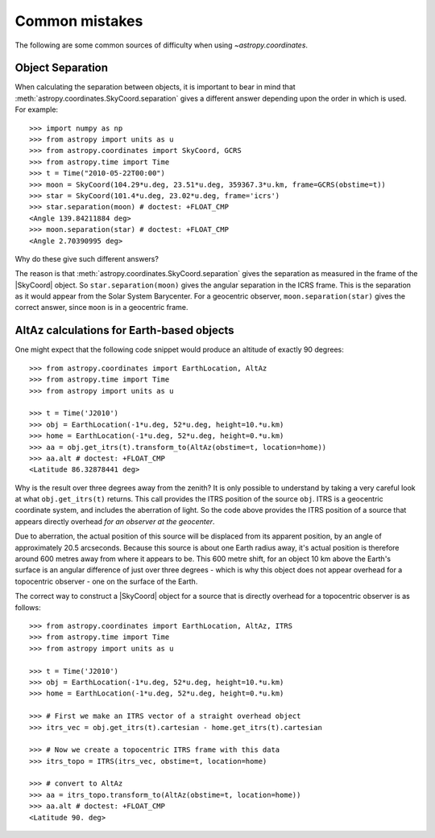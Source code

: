 .. _astropy-coordinates-common-errors:

Common mistakes
***************

The following are some common sources of difficulty when using `~astropy.coordinates`.

Object Separation
-----------------

When calculating the separation between objects, it is important to bear in mind that
:meth:`astropy.coordinates.SkyCoord.separation` gives a different answer depending
upon the order in which is used. For example::

    >>> import numpy as np
    >>> from astropy import units as u
    >>> from astropy.coordinates import SkyCoord, GCRS
    >>> from astropy.time import Time
    >>> t = Time("2010-05-22T00:00")
    >>> moon = SkyCoord(104.29*u.deg, 23.51*u.deg, 359367.3*u.km, frame=GCRS(obstime=t))
    >>> star = SkyCoord(101.4*u.deg, 23.02*u.deg, frame='icrs')
    >>> star.separation(moon) # doctest: +FLOAT_CMP
    <Angle 139.84211884 deg>
    >>> moon.separation(star) # doctest: +FLOAT_CMP
    <Angle 2.70390995 deg>

Why do these give such different answers?

The reason is that :meth:`astropy.coordinates.SkyCoord.separation` gives the separation as measured
in the frame of the |SkyCoord| object. So ``star.separation(moon)`` gives the angular separation
in the ICRS frame. This is the separation as it would appear from the Solar System Barycenter. For a
geocentric observer, ``moon.separation(star)`` gives the correct answer, since ``moon`` is in a
geocentric frame.

AltAz calculations for Earth-based objects
------------------------------------------

One might expect that the following code snippet would produce an altitude of exactly 90 degrees::

    >>> from astropy.coordinates import EarthLocation, AltAz
    >>> from astropy.time import Time
    >>> from astropy import units as u

    >>> t = Time('J2010')
    >>> obj = EarthLocation(-1*u.deg, 52*u.deg, height=10.*u.km)
    >>> home = EarthLocation(-1*u.deg, 52*u.deg, height=0.*u.km)
    >>> aa = obj.get_itrs(t).transform_to(AltAz(obstime=t, location=home))
    >>> aa.alt # doctest: +FLOAT_CMP
    <Latitude 86.32878441 deg>

Why is the result over three degrees away from the zenith? It is only possible to understand by taking a very careful
look at what ``obj.get_itrs(t)`` returns. This call provides the ITRS position of the source ``obj``. ITRS is
a geocentric coordinate system, and includes the aberration of light. So the code above provides the ITRS position
of a source that appears directly overhead *for an observer at the geocenter*.

Due to aberration, the actual position of this source will be displaced from its apparent position, by an angle of
approximately 20.5 arcseconds. Because this source is about one Earth radius away, it's actual position is therefore
around 600 metres away from where it appears to be. This 600 metre shift, for an object 10 km above the Earth's surface
is an angular difference of just over three degrees - which is why this object does not appear overhead for a topocentric
observer - one on the surface of the Earth.

The correct way to construct a |SkyCoord| object for a source that is directly overhead for a topocentric observer is
as follows::

    >>> from astropy.coordinates import EarthLocation, AltAz, ITRS
    >>> from astropy.time import Time
    >>> from astropy import units as u

    >>> t = Time('J2010')
    >>> obj = EarthLocation(-1*u.deg, 52*u.deg, height=10.*u.km)
    >>> home = EarthLocation(-1*u.deg, 52*u.deg, height=0.*u.km)

    >>> # First we make an ITRS vector of a straight overhead object
    >>> itrs_vec = obj.get_itrs(t).cartesian - home.get_itrs(t).cartesian

    >>> # Now we create a topocentric ITRS frame with this data
    >>> itrs_topo = ITRS(itrs_vec, obstime=t, location=home)

    >>> # convert to AltAz
    >>> aa = itrs_topo.transform_to(AltAz(obstime=t, location=home))
    >>> aa.alt # doctest: +FLOAT_CMP
    <Latitude 90. deg>
